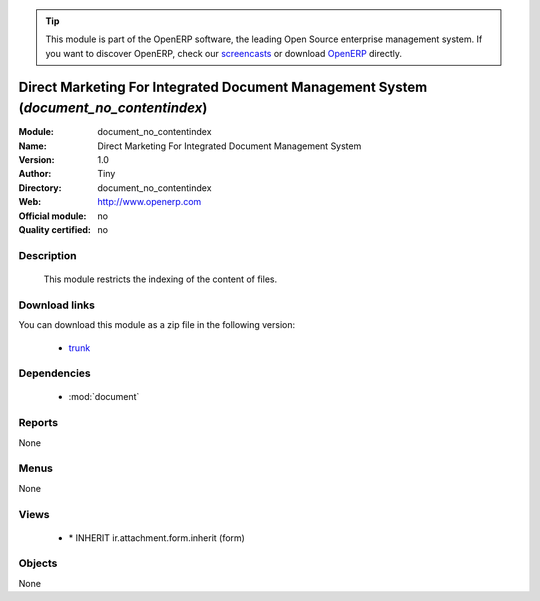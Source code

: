 
.. module:: document_no_contentindex
    :synopsis: document_no_contentindex 
    :noindex:
.. 

.. raw:: html

      <br />
    <link rel="stylesheet" href="../_static/hide_objects_in_sidebar.css" type="text/css" />

.. tip:: This module is part of the OpenERP software, the leading Open Source 
  enterprise management system. If you want to discover OpenERP, check our 
  `screencasts <http://openerp.tv>`_ or download 
  `OpenERP <http://openerp.com>`_ directly.

.. raw:: html

    <div class="js-kit-rating" title="" permalink="" standalone="yes" path="/document_no_contentindex"></div>
    <script src="http://js-kit.com/ratings.js"></script>

Direct Marketing For Integrated Document Management System (*document_no_contentindex*)
=======================================================================================

:Module: document_no_contentindex
:Name: Direct Marketing For Integrated Document Management System
:Version: 1.0
:Author: Tiny
:Directory: document_no_contentindex
:Web: http://www.openerp.com
:Official module: no
:Quality certified: no

Description
-----------

             This module restricts the indexing of the content of files.             

Download links
--------------

You can download this module as a zip file in the following version:

  * `trunk <http://www.openerp.com/download/modules/trunk/document_no_contentindex.zip>`_ 


Dependencies
------------

  * :mod:`document`


Reports
-------
None

Menus
-------

None

Views
-----

  * \* INHERIT ir.attachment.form.inherit (form)


Objects
-------


None


